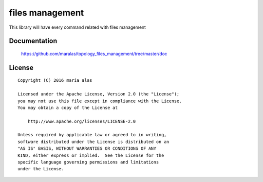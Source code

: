 ================
files management
================

This library will have every command related with files management


Documentation
=============

    https://github.com/maralas/topology_files_management/tree/master/doc


License
=======

::

   Copyright (C) 2016 maria alas

   Licensed under the Apache License, Version 2.0 (the "License");
   you may not use this file except in compliance with the License.
   You may obtain a copy of the License at

       http://www.apache.org/licenses/LICENSE-2.0

   Unless required by applicable law or agreed to in writing,
   software distributed under the License is distributed on an
   "AS IS" BASIS, WITHOUT WARRANTIES OR CONDITIONS OF ANY
   KIND, either express or implied.  See the License for the
   specific language governing permissions and limitations
   under the License.
